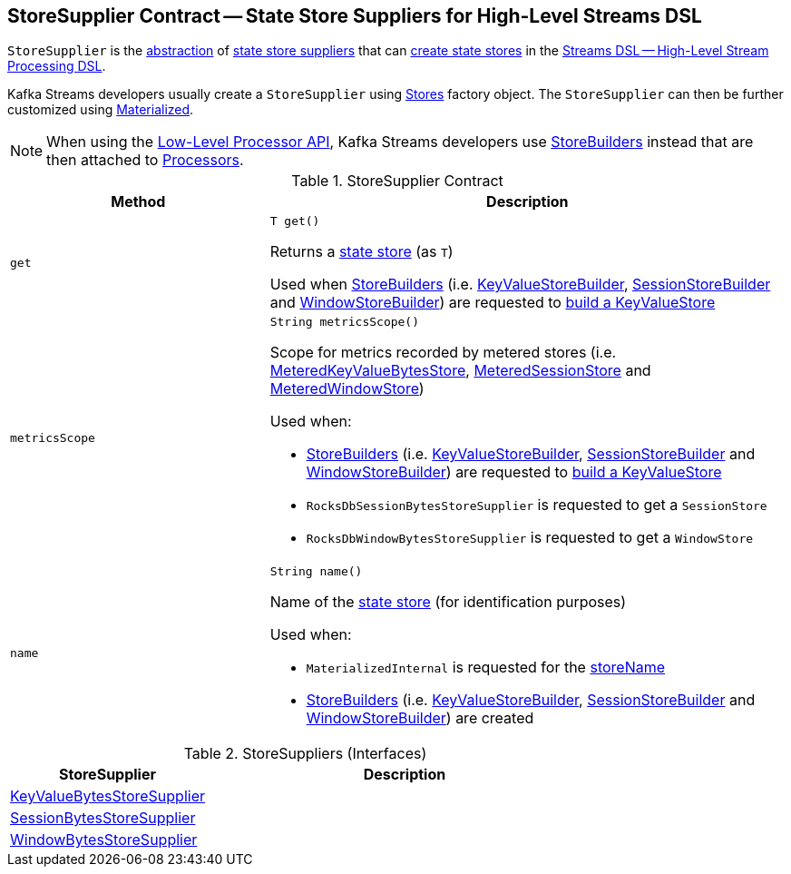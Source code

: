 == [[StoreSupplier]] StoreSupplier Contract -- State Store Suppliers for High-Level Streams DSL

`StoreSupplier` is the <<contract, abstraction>> of <<extensions, state store suppliers>> that can <<get, create state stores>> in the <<kafka-streams-streams-dsl.adoc#, Streams DSL -- High-Level Stream Processing DSL>>.

Kafka Streams developers usually create a `StoreSupplier` using <<kafka-streams-Stores.adoc#, Stores>> factory object. The `StoreSupplier` can then be further customized using <<kafka-streams-Materialized.adoc#, Materialized>>.

NOTE: When using the <<kafka-streams-processor-api.adoc#, Low-Level Processor API>>, Kafka Streams developers use <<kafka-streams-StoreBuilder.adoc#, StoreBuilders>> instead that are then attached to <<kafka-streams-Processor.adoc#, Processors>>.

[[contract]]
.StoreSupplier Contract
[cols="1m,2",options="header",width="100%"]
|===
| Method
| Description

| get
a| [[get]]

[source, java]
----
T get()
----

Returns a <<kafka-streams-StateStore.adoc#, state store>> (as `T`)

Used when <<kafka-streams-StoreBuilder.adoc#, StoreBuilders>> (i.e. <<kafka-streams-internals-KeyValueStoreBuilder.adoc#, KeyValueStoreBuilder>>, <<kafka-streams-internals-SessionStoreBuilder.adoc#, SessionStoreBuilder>> and <<kafka-streams-internals-WindowStoreBuilder.adoc#, WindowStoreBuilder>>) are requested to <<kafka-streams-StoreBuilder.adoc#build, build a KeyValueStore>>

| metricsScope
a| [[metricsScope]]

[source, java]
----
String metricsScope()
----

Scope for metrics recorded by metered stores (i.e. <<kafka-streams-StateStore-MeteredKeyValueBytesStore.adoc#, MeteredKeyValueBytesStore>>, <<kafka-streams-internals-MeteredSessionStore.adoc#, MeteredSessionStore>> and <<kafka-streams-internals-MeteredWindowStore.adoc#, MeteredWindowStore>>)

Used when:

* <<kafka-streams-StoreBuilder.adoc#, StoreBuilders>> (i.e. <<kafka-streams-internals-KeyValueStoreBuilder.adoc#, KeyValueStoreBuilder>>, <<kafka-streams-internals-SessionStoreBuilder.adoc#, SessionStoreBuilder>> and <<kafka-streams-internals-WindowStoreBuilder.adoc#, WindowStoreBuilder>>) are requested to <<kafka-streams-StoreBuilder.adoc#build, build a KeyValueStore>>

* `RocksDbSessionBytesStoreSupplier` is requested to get a `SessionStore`

* `RocksDbWindowBytesStoreSupplier` is requested to get a `WindowStore`

| name
a| [[name]]

[source, java]
----
String name()
----

Name of the <<kafka-streams-StateStore.adoc#, state store>> (for identification purposes)

Used when:

* `MaterializedInternal` is requested for the <<kafka-streams-internals-MaterializedInternal.adoc#storeName, storeName>>

* <<kafka-streams-StoreBuilder.adoc#, StoreBuilders>> (i.e. <<kafka-streams-internals-KeyValueStoreBuilder.adoc#, KeyValueStoreBuilder>>, <<kafka-streams-internals-SessionStoreBuilder.adoc#, SessionStoreBuilder>> and <<kafka-streams-internals-WindowStoreBuilder.adoc#, WindowStoreBuilder>>) are created

|===

[[extensions]]
.StoreSuppliers (Interfaces)
[cols="1,2",options="header",width="100%"]
|===
| StoreSupplier
| Description

| <<kafka-streams-KeyValueBytesStoreSupplier.adoc#, KeyValueBytesStoreSupplier>>
| [[KeyValueBytesStoreSupplier]]

| <<kafka-streams-SessionBytesStoreSupplier.adoc#, SessionBytesStoreSupplier>>
| [[SessionBytesStoreSupplier]]

| <<kafka-streams-WindowBytesStoreSupplier.adoc#, WindowBytesStoreSupplier>>
| [[WindowBytesStoreSupplier]]

|===
